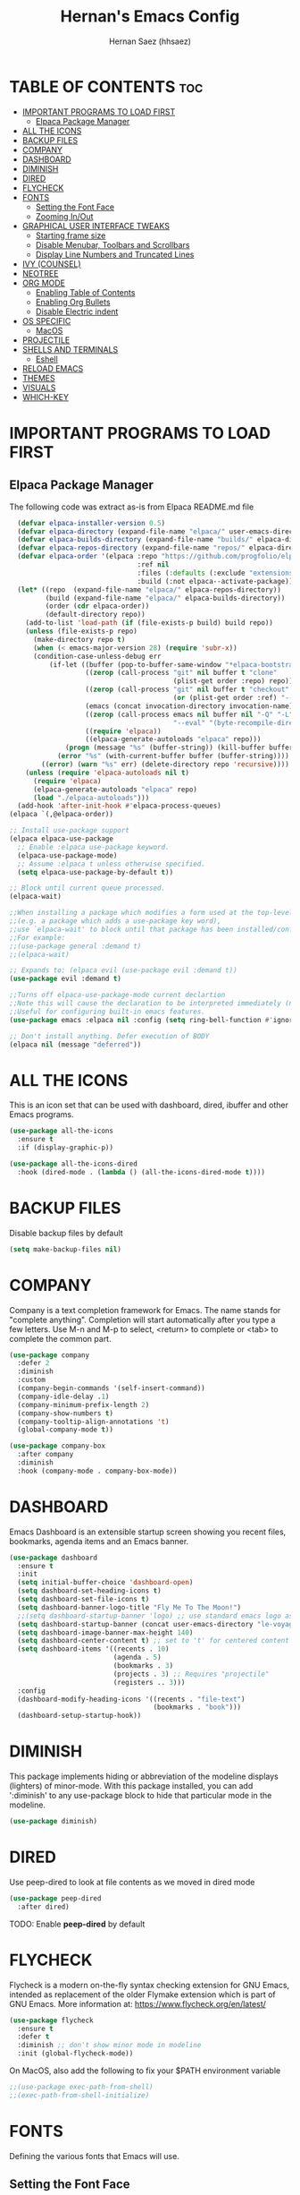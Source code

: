 #+TITLE: Hernan's Emacs Config
#+AUTHOR: Hernan Saez (hhsaez)
#+DESCRIPTION: Hernan's personal Emacs config.
#+STARTUP: showeverything
#+OPTIONS: toc:4

* TABLE OF CONTENTS :toc:
- [[#important-programs-to-load-first][IMPORTANT PROGRAMS TO LOAD FIRST]]
  - [[#elpaca-package-manager][Elpaca Package Manager]]
- [[#all-the-icons][ALL THE ICONS]]
- [[#backup-files][BACKUP FILES]]
- [[#company][COMPANY]]
- [[#dashboard][DASHBOARD]]
- [[#diminish][DIMINISH]]
- [[#dired][DIRED]]
- [[#flycheck][FLYCHECK]]
- [[#fonts][FONTS]]
  - [[#setting-the-font-face][Setting the Font Face]]
  - [[#zooming-inout][Zooming In/Out]]
- [[#graphical-user-interface-tweaks][GRAPHICAL USER INTERFACE TWEAKS]]
  - [[#starting-frame-size][Starting frame size]]
  - [[#disable-menubar-toolbars-and-scrollbars][Disable Menubar, Toolbars and Scrollbars]]
  - [[#display-line-numbers-and-truncated-lines][Display Line Numbers and Truncated Lines]]
- [[#ivy-counsel][IVY (COUNSEL)]]
- [[#neotree][NEOTREE]]
- [[#org-mode][ORG MODE]]
  - [[#enabling-table-of-contents][Enabling Table of Contents]]
  - [[#enabling-org-bullets][Enabling Org Bullets]]
  - [[#disable-electric-indent][Disable Electric indent]]
- [[#os-specific][OS SPECIFIC]]
  - [[#macos][MacOS]]
- [[#projectile][PROJECTILE]]
- [[#shells-and-terminals][SHELLS AND TERMINALS]]
  - [[#eshell][Eshell]]
- [[#reload-emacs][RELOAD EMACS]]
- [[#themes][THEMES]]
- [[#visuals][VISUALS]]
- [[#which-key][WHICH-KEY]]

* IMPORTANT PROGRAMS TO LOAD FIRST
** Elpaca Package Manager
The following code was extract as-is from Elpaca README.md file
#+BEGIN_SRC emacs-lisp 
    (defvar elpaca-installer-version 0.5)
    (defvar elpaca-directory (expand-file-name "elpaca/" user-emacs-directory))
    (defvar elpaca-builds-directory (expand-file-name "builds/" elpaca-directory))
    (defvar elpaca-repos-directory (expand-file-name "repos/" elpaca-directory))
    (defvar elpaca-order '(elpaca :repo "https://github.com/progfolio/elpaca.git"
                                  :ref nil
                                  :files (:defaults (:exclude "extensions"))
                                  :build (:not elpaca--activate-package)))
    (let* ((repo  (expand-file-name "elpaca/" elpaca-repos-directory))
           (build (expand-file-name "elpaca/" elpaca-builds-directory))
           (order (cdr elpaca-order))
           (default-directory repo))
      (add-to-list 'load-path (if (file-exists-p build) build repo))
      (unless (file-exists-p repo)
        (make-directory repo t)
        (when (< emacs-major-version 28) (require 'subr-x))
        (condition-case-unless-debug err
            (if-let ((buffer (pop-to-buffer-same-window "*elpaca-bootstrap*"))
                     ((zerop (call-process "git" nil buffer t "clone"
                                           (plist-get order :repo) repo)))
                     ((zerop (call-process "git" nil buffer t "checkout"
                                           (or (plist-get order :ref) "--"))))
                     (emacs (concat invocation-directory invocation-name))
                     ((zerop (call-process emacs nil buffer nil "-Q" "-L" "." "--batch"
                                           "--eval" "(byte-recompile-directory \".\" 0 'force)")))
                     ((require 'elpaca))
                     ((elpaca-generate-autoloads "elpaca" repo)))
                (progn (message "%s" (buffer-string)) (kill-buffer buffer))
              (error "%s" (with-current-buffer buffer (buffer-string))))
          ((error) (warn "%s" err) (delete-directory repo 'recursive))))
      (unless (require 'elpaca-autoloads nil t)
        (require 'elpaca)
        (elpaca-generate-autoloads "elpaca" repo)
        (load "./elpaca-autoloads")))
    (add-hook 'after-init-hook #'elpaca-process-queues)
  (elpaca `(,@elpaca-order))

  ;; Install use-package support
  (elpaca elpaca-use-package
    ;; Enable :elpaca use-package keyword.
    (elpaca-use-package-mode)
    ;; Assume :elpaca t unless otherwise specified.
    (setq elpaca-use-package-by-default t))

  ;; Block until current queue processed.
  (elpaca-wait)

  ;;When installing a package which modifies a form used at the top-level
  ;;(e.g. a package which adds a use-package key word),
  ;;use `elpaca-wait' to block until that package has been installed/configured.
  ;;For example:
  ;;(use-package general :demand t)
  ;;(elpaca-wait)

  ;; Expands to: (elpaca evil (use-package evil :demand t))
  (use-package evil :demand t)

  ;;Turns off elpaca-use-package-mode current declartion
  ;;Note this will cause the declaration to be interpreted immediately (not deferred).
  ;;Useful for configuring built-in emacs features.
  (use-package emacs :elpaca nil :config (setq ring-bell-function #'ignore))

  ;; Don't install anything. Defer execution of BODY
  (elpaca nil (message "deferred"))
#+END_SRC

* ALL THE ICONS
 This is an icon set that can be used with dashboard, dired, ibuffer and other Emacs programs.
  
#+BEGIN_SRC emacs-lisp
(use-package all-the-icons
  :ensure t
  :if (display-graphic-p))

(use-package all-the-icons-dired
  :hook (dired-mode . (lambda () (all-the-icons-dired-mode t))))
#+END_SRC

* BACKUP FILES

Disable backup files by default
#+BEGIN_SRC emacs-lisp
(setq make-backup-files nil)
#+END_SRC

* COMPANY
Company is a text completion framework for Emacs. The name stands for "complete anything". Completion will start automatically after you type a few letters. Use M-n and M-p to select, <return> to complete or <tab> to complete the common part.

#+BEGIN_SRC emacs-lisp
  (use-package company
    :defer 2
    :diminish
    :custom
    (company-begin-commands '(self-insert-command))
    (company-idle-delay .1)
    (company-minimum-prefix-length 2)
    (company-show-numbers t)
    (company-tooltip-align-annotations 't)
    (global-company-mode t))

  (use-package company-box
    :after company
    :diminish
    :hook (company-mode . company-box-mode))
#+END_SRC

* DASHBOARD
Emacs Dashboard is an extensible startup screen showing you recent files, bookmarks, agenda items and an Emacs banner.

#+BEGIN_SRC emacs-lisp
  (use-package dashboard
    :ensure t
    :init
    (setq initial-buffer-choice 'dashboard-open)
    (setq dashboard-set-heading-icons t)
    (setq dashboard-set-file-icons t)
    (setq dashboard-banner-logo-title "Fly Me To The Moon!")
    ;;(setq dashboard-startup-banner 'logo) ;; use standard emacs logo as banner
    (setq dashboard-startup-banner (concat user-emacs-directory "le-voyage-dans-la-lune.jpg")) ;; use custom image
    (setq dashboard-image-banner-max-height 140)
    (setq dashboard-center-content t) ;; set to 't' for centered content
    (setq dashboard-items '((recents . 10)
                            (agenda . 5)
                            (bookmarks . 3)
                            (projects . 3) ;; Requires "projectile"
                            (registers .. 3)))
    :config
    (dashboard-modify-heading-icons '((recents . "file-text")
                                      (bookmarks . "book")))
    (dashboard-setup-startup-hook))
#+END_SRC

* DIMINISH
This package implements hiding or abbreviation of the modeline displays (lighters) of minor-mode. With this package installed, you can add ':diminish' to any use-package block to hide that particular mode in the modeline.

#+BEGIN_SRC emacs-lisp
  (use-package diminish)
#+END_SRC

* DIRED

Use peep-dired to look at file contents as we moved in dired mode

#+BEGIN_SRC emacs-lisp
  (use-package peep-dired
    :after dired)
#+END_SRC

TODO: Enable *peep-dired* by default

* FLYCHECK
Flycheck is a modern on-the-fly syntax checking extension for GNU Emacs, intended as replacement of the older Flymake extension which is part of GNU Emacs. More information at: https://www.flycheck.org/en/latest/

#+BEGIN_SRC emacs-lisp
  (use-package flycheck
    :ensure t
    :defer t
    :diminish ;; don't show minor mode in modeline
    :init (global-flycheck-mode))
#+END_SRC

On MacOS, also add the following to fix your $PATH environment variable

#+BEGIN_SRC emacs-lisp
  ;;(use-package exec-path-from-shell)
  ;;(exec-path-from-shell-initialize)
#+END_SRC

* FONTS
Defining the various fonts that Emacs will use.

** Setting the Font Face
#+BEGIN_SRC emacs-lisp
  (set-face-attribute 'default nil
                      :font "JetBrains Mono"
                      :height 130
                      :weight 'medium)
  (set-face-attribute 'variable-pitch nil
                      :font "Ubuntu"
                      :height 140
                      :weight 'medium)
  (set-face-attribute 'fixed-pitch nil
                      :font "JetBrains Mono"
                      :height 130
                      :weight 'medium)
  ;; Makes commented text and keywords italics.
  ;; This is working in emacsclient but not emacs.
  ;; Your font must have an italic face available.
  (set-face-attribute 'font-lock-comment-face nil
                      :slant 'italic)
  (set-face-attribute 'font-lock-keyword-face nil
                      :slant 'italic)

  ;; This sets the default font on all graphical frames created after restarting Emacs.
  ;; Does the same thing as 'set-face-attribute default' above, but emacsclient fonts
  ;; are not right unless I also add this method of setting the default font.
  (add-to-list 'default-frame-alist '(font . "JetBrains Mono-14"))

  ;; Uncomment the following line if line spacing needs adjusting.
  (setq-default line-spacing 0.15)
#+END_SRC

** Zooming In/Out
You can use the bindings CTRL plus =/- for zooming in/out. You can also use CTRL plus the mouse wheel for zooming in/out.
#+BEGIN_SOURCE emacs-lisp
(global-set-key (kbd "C-=") 'text-scale-increase)
(global-set-key (kbd "C--") 'text-scale-decrease)
(global-set-key (kbd "<C-wheel-up>") 'text-scale-increase)
(global-set-key (kbd "<C-wheel-down>") 'text-scale-decrease)
#+END_SOURCE

* GRAPHICAL USER INTERFACE TWEAKS
Let's make GPU Emacs look a little better

** Starting frame size
#+BEGIN_SRC emacs-lisp
(add-to-list 'default-frame-alist '(height . 50))
(add-to-list 'default-frame-alist '(width . 120))
#+END_SRC

** Disable Menubar, Toolbars and Scrollbars
#+BEGIN_SRC emacs-lisp
  (menu-bar-mode -1)
  (tool-bar-mode -1)
  (scroll-bar-mode -1)
#+END_SRC

** Display Line Numbers and Truncated Lines
#+BEGIN_SRC emacs-lisp
  (global-display-line-numbers-mode 1)
  (global-visual-line-mode t)
#+END_SRC

* IVY (COUNSEL)
+ Ivy, a generic completion mechanism for Emacs.
+ Counsel, a collection of Ivy-enhanced versions of common Emacs commands.
+ Ivy-rich allows us to add descriptions alongside the commands in M-x.

#+BEGIN_SRC emacs-lisp
   (use-package counsel
     :after ivy
     :config (counsel-mode))

  (use-package ivy
    :bind
    ;; ivy-resume resumes the last Ivy-based completion.
    (("C-c C-r" . ivy-resume)
     ("C-x B" . ivy-switch-buffer-other-window))
    :custom
    (setq ivy-use-virtual-buffers t)
    (setq ivy-count-format "(%d/%d) ")
    (setq enable-recursive-minibuffers t)
    :config
    (ivy-mode))

  (use-package all-the-icons-ivy-rich
    :ensure t
    :init (all-the-icons-ivy-rich-mode 1))

  (use-package ivy-rich
    :after ivy
    :ensure t
    :init (ivy-rich-mode 1) ;; this gets us descriptions in M-x.
    :custom
    (ivy-virtual-abbreviate 'full
                            ivy-rich-switch-buffer-align-virtual-buffer t
                            ivy-rich-path-style 'abbrev))
#+END_SRC

* NEOTREE

Neotree is a file tree viewer. 

NeoTree provides folliwng themes: classic, ascii, arrow, icons and nerd. Theme can be configured by setting "two" themes for neo-theme: one for the GUI and one for the terminal. 

#+BEGIN_SRC emacs-lisp
  (use-package neotree
    :config
    (setq neo-smart-open t ; allows jumping to the current file
          neo-show-hidden-files t
          neo-window-width 55
          neo-window-fixed-size nil ; makes width to be adjustable
          inhibit-compacting-font-caches t
          projectile-switch-project-action 'neotree-projectile-action)
    ;; truncate long file names in neotree
    (add-hook 'neo-after-create-hook
              #'(lambda (_)
                  (with-current-buffer (get-buffer neo-buffer-name)
                    (setq truncate-lines t)
                    (setq word-wrap nil)
                    (make-local-variable 'auto-hscroll-mode)
                    (setq auto-hscroll-mode nil)))))
#+END_SRC

* ORG MODE
** Enabling Table of Contents
#+BEGIN_SRC emacs-lisp
  (use-package toc-org
    :commands toc-org-enable
    :init (add-hook 'org-mode-hook 'toc-org-enable))
#+END_SRC

** Enabling Org Bullets
Org-bullets gives us attractive bullets rather than asterisks.

#+BEGIN_SRC emacs-lisp
  (add-hook 'org-mode-hook 'org-indent-mode)
  (use-package org-bullets)
  (add-hook 'org-mode-hook (lambda () (org-bullets-mode 1)))
#+END_SRC

** Disable Electric indent
Org mode source blocks have some really weird and annoying default indentation behavior. It seems to be caused
by electric-indent-mode turned on by default in Emacs. Let's turn it off.

#+BEGIN_SRC emacs-lisp
  (electric-indent-mode -1)
#+END_SRC

* OS SPECIFIC

** MacOS

#+BEGIN_SRC emacs-lisp
  (when (equal system-type 'darwin)
    ;; (setq mac-option-modifier 'super)
    ;; (setq mac-command-modifier 'meta)
    (setq ns-auto-hide-menu-bar t)
    (setq ns-use-proxy-icon nil)
    (setq dired-use-ls-dired nil)
    (setq initial-frame-alist
          (append
           '((ns-transparent-titlebar . t)
             (ns-appearance .dark)
             (vertical-scroll-bar . nil)
             (internal-border-width . 0)))))
#+END_SRC

* PROJECTILE
Projectile is a project interaction library for Emacs.

#+BEGIN_SRC emacs-lisp
  (use-package projectile
    :diminish
    :init
    (setq projectile-keymap-prefix (kbd "C-c p"))
    :config
    (projectile-global-mode)
    (setq projectile-enable-caching t)
    (projectile-mode 1))
#+END_SRC

* SHELLS AND TERMINALS

** Eshell
Eshell is an Emacs 'shell' that is written in Elisp.

#+begin_src emacs-lisp
(use-package eshell-syntax-highlighting
  :after esh-mode
  :config
  (eshell-syntax-highlighting-global-mode +1))

;; eshell-syntax-highlighting -- adds fish/zsh-like syntax highlighting.
;; eshell-rc-script -- your profile for eshell; like a bashrc for eshell.
;; eshell-aliases-file -- sets an aliases file for the eshell.
  
(setq eshell-rc-script (concat user-emacs-directory "eshell/profile")
      eshell-aliases-file (concat user-emacs-directory "eshell/aliases")
      eshell-history-size 5000
      eshell-buffer-maximum-lines 5000
      eshell-hist-ignoredups t
      eshell-scroll-to-bottom-on-input t
      eshell-destroy-buffer-when-process-dies t
      eshell-visual-commands'("bash" "fish" "htop" "ssh" "top" "zsh"))
#+end_src

* RELOAD EMACS
Use this function to reload Emacs after adding changes to the config.

#+BEGIN_SRC emacs-lisp
(defun reload-init-file ()
(interactive)
(load-file user-init-file)
(load-file user-init-file))
#+END_SRC

* THEMES

Designates the directory where will place all of our themes. 
Now, select our chosen theme, which is *hhsaez* by default, a theme that I created with the help of Emacs Theme Editor.
#+BEGIN_SRC emacs-lisp
  (add-to-list 'custom-theme-load-path "~/.emacs.d/themes")
  ;;(load-theme 'hhsaez t)
#+END_SRC

Also, install themes from *doom-themes* so we can switch to a different one if we want to
#+BEGIN_SRC emacs-lisp
  (use-package doom-themes
    :ensure t
    :config
    (setq doom-themes-enable-bold t ; if nil, bold is universally disabled
          doom-themes-enable-italic t) ; if nil, italics is universally disabled
    (load-theme 'doom-one)) ; overrides default theme 
#+END_SRC

* VISUALS

#+BEGIN_SRC emacs-lisp
  (setq-default
   ;; By default, Emacs will try to resize itself to specific column size. This is not ideal when using a tiling window manager.
   frame-inhibit-implied-resize t
  )
#+END_SRC

* WHICH-KEY
#+BEGIN_SRC emacs-lisp
  (use-package which-key
    :init
    (which-key-mode 1)
    :diminish
    :config
    (setq which-key-side-window-location 'bottom
            which-key-sort-order #'which-key-key-order-alpha
            which-key-sort-uppercase-first nil
            which-key-add-column-padding 1
            which-key-max-display-columns nil
            which-key-min-display-lines 6
            which-key-side-window-slot -10
            which-key-side-window-max-height 0.25
            which-key-idle-delay 0.8
            which-key-max-description-length 25
            which-key-allow-imprecise-window-fit t
            which-key-separator " → " ))
#+END_SRC

